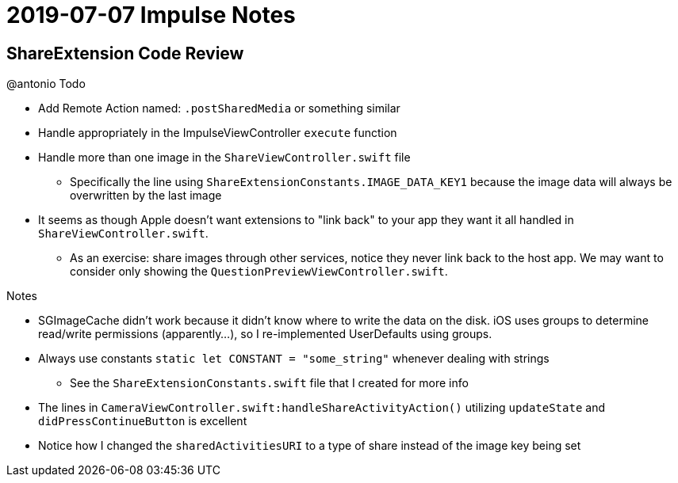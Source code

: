 = 2019-07-07 Impulse Notes 

== ShareExtension Code Review

.@antonio Todo
* Add Remote Action named: `.postSharedMedia` or something similar
* Handle appropriately in the ImpulseViewController `execute` function
* Handle more than one image in the `ShareViewController.swift` file
** Specifically the line using `ShareExtensionConstants.IMAGE_DATA_KEY1` because
  the image data will always be overwritten by the last image
* It seems as though Apple doesn't want extensions to "link back" to your app
  they want it all handled in `ShareViewController.swift`.
** As an exercise: share images through other services, notice they never link back
   to the host app. We may want to consider only showing the 
   `QuestionPreviewViewController.swift`.

.Notes
* SGImageCache didn't work because it didn't know where to write the data on the
  disk. iOS uses groups to determine read/write permissions (apparently...), so
  I re-implemented UserDefaults using groups.
* Always use constants `static let CONSTANT = "some_string"` whenever dealing
  with strings
** See the `ShareExtensionConstants.swift` file that I created for more info
* The lines in `CameraViewController.swift:handleShareActivityAction()`
  utilizing `updateState` and `didPressContinueButton` is excellent
* Notice how I changed the `sharedActivitiesURI` to a type of share instead of
  the image key being set
